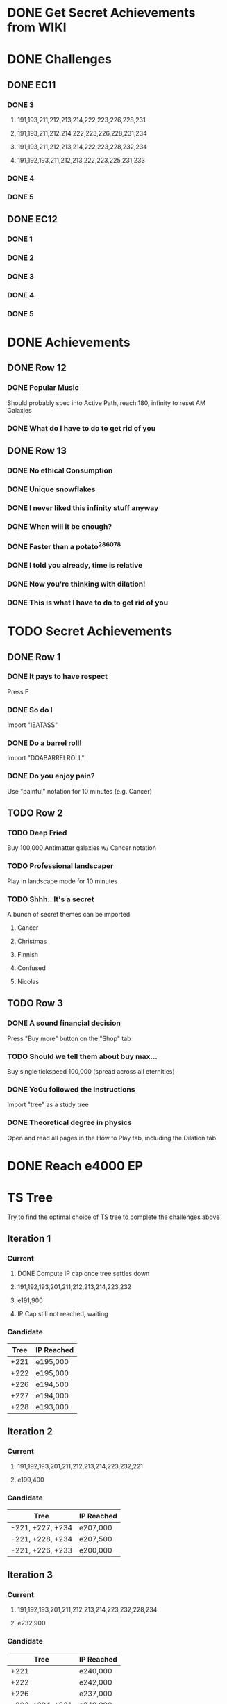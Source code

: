 * DONE Get Secret Achievements from WIKI
  CLOSED: [2022-08-12 Fri 05:25]
* DONE Challenges
  CLOSED: [2022-08-23 Tue 08:27]
** DONE EC11
   CLOSED: [2022-08-23 Tue 08:27]
*** DONE 3
CLOSED: [2022-08-19 Fri 03:46]
**** 191,193,211,212,213,214,222,223,226,228,231
**** 191,193,211,212,214,222,223,226,228,231,234
**** 191,193,211,212,213,214,222,223,228,232,234
**** 191,192,193,211,212,213,222,223,225,231,233
*** DONE 4
    CLOSED: [2022-08-19 Fri 06:00]
*** DONE 5
    CLOSED: [2022-08-23 Tue 08:27]
** DONE EC12
   CLOSED: [2022-08-23 Tue 08:27]
*** DONE 1
    CLOSED: [2022-08-23 Tue 08:27]
*** DONE 2
    CLOSED: [2022-08-23 Tue 08:27]
*** DONE 3
    CLOSED: [2022-08-23 Tue 08:27]
*** DONE 4
    CLOSED: [2022-08-23 Tue 08:27]
*** DONE 5
    CLOSED: [2022-08-23 Tue 08:27]
* DONE Achievements
  CLOSED: [2022-09-04 Sun 23:47]
** DONE Row 12
CLOSED: [2022-08-14 Sun 16:49]
*** DONE Popular Music
CLOSED: [2022-08-14 Sun 16:49]
    Should probably spec into Active Path, reach 180, infinity to reset AM Galaxies
*** DONE What do I have to do to get rid of you
CLOSED: [2022-08-14 Sun 16:04]
** DONE Row 13
   CLOSED: [2022-09-04 Sun 23:47]
*** DONE No ethical Consumption
    CLOSED: [2022-08-16 Tue 09:53]
*** DONE Unique snowflakes
    CLOSED: [2022-08-29 Mon 12:41]
*** DONE I never liked this infinity stuff anyway
    CLOSED: [2022-08-29 Mon 12:42]
*** DONE When will it be enough?
    CLOSED: [2022-08-13 Sat 15:37]
*** DONE Faster than a potato^286078
    CLOSED: [2022-08-22 Mon 18:34]
*** DONE I told you already, time is relative
    CLOSED: [2022-08-22 Mon 18:34]
*** DONE Now you're thinking with dilation!
    CLOSED: [2022-08-25 Thu 09:02]
*** DONE This is what I have to do to get rid of you
    CLOSED: [2022-09-04 Sun 23:47]
* TODO Secret Achievements
** DONE Row 1
   CLOSED: [2022-09-08 Thu 05:47]
*** DONE It pays to have respect
    CLOSED: [2022-09-08 Thu 05:36]
    Press F
*** DONE So do I
    CLOSED: [2022-09-04 Sun 23:41]
    Import "IEATASS"
*** DONE Do a barrel roll!
    CLOSED: [2022-09-04 Sun 23:42]
    Import "DOABARRELROLL"
*** DONE Do you enjoy pain?
    CLOSED: [2022-09-08 Thu 05:47]
    Use "painful" notation for 10 minutes (e.g. Cancer)
** TODO Row 2
*** TODO Deep Fried
    Buy 100,000 Antimatter galaxies w/ Cancer notation
*** TODO Professional landscaper
    Play in landscape mode for 10 minutes
*** TODO Shhh.. It's a secret
    A bunch of secret themes can be imported
**** Cancer
**** Christmas
**** Finnish
**** Confused
**** Nicolas
** TODO Row 3
*** DONE A sound financial decision
    CLOSED: [2022-09-04 Sun 23:45]
    Press "Buy more" button on the "Shop" tab
*** TODO Should we tell them about buy max...
    Buy single tickspeed 100,000 (spread across all eternities)
*** DONE Yo0u followed the instructions
    CLOSED: [2022-09-04 Sun 23:45]
    Import "tree" as a study tree
*** DONE Theoretical degree in physics
    CLOSED: [2022-09-04 Sun 23:46]
    Open and read all pages in the How to Play tab, including the Dilation tab
* DONE Reach e4000 EP
  CLOSED: [2022-09-08 Thu 05:30]
* TS Tree
  Try to find the optimal choice of TS tree to complete the challenges above
** Iteration 1
*** Current
**** DONE Compute IP cap once tree settles down
     CLOSED: [2022-08-12 Fri 10:34]
**** 191,192,193,201,211,212,213,214,223,232
**** e191,900
**** IP Cap still not reached, waiting
*** Candidate
    | Tree | IP Reached |
    |------+------------|
    | +221 | e195,000   |
    | +222 | e195,000   |
    | +226 | e194,500   |
    | +227 | e194,000   |
    | +228 | e193,000   |
** Iteration 2
*** Current
**** 191,192,193,201,211,212,213,214,223,232,221
**** e199,400
*** Candidate
    | Tree             | IP Reached |
    |------------------+------------|
    | -221, +227, +234 | e207,000   |
    | -221, +228, +234 | e207,500   |
    | -221, +226, +233 | e200,000   |
** Iteration 3
*** Current
**** 191,192,193,201,211,212,213,214,223,232,228,234
**** e232,900
*** Candidate
    | Tree             | IP Reached |
    |------------------+------------|
    | +221             | e240,000   |
    | +222             | e242,000   |
    | +226             | e237,000   |
    | -223, +224, +221 | e240,000   |
    | -223, +224, +222 | e246,000   |
    | -223, +224, +226 | e240,000   |
** Iteration 4
*** Current
**** 191,192,193,201,211,212,213,214,221,224,228,232,234
**** e268,100
*** Candidate
    | Tree | IP Reached |
    |------+------------|
    | +226 | e276,200   |
** Iteration 5
*** Current
**** 191,192,193,201,211,212,213,214,221,224,226,228,232,234
**** e325,800
